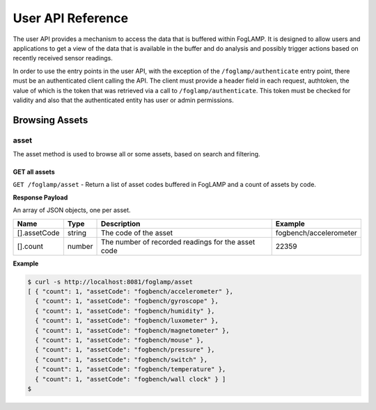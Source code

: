 .. REST API Guide
.. https://docs.google.com/document/d/1JJDP7g25SWerNVCxgff02qp9msHbqA9nt3RAFx8-Qng

.. |br| raw:: html

   <br />

.. |ar| raw:: html

   <div align="right">

.. Images


.. Links


.. =============================================


******************
User API Reference
******************

The user API provides a mechanism to access the data that is buffered within FogLAMP. It is designed to allow users and applications to get a view of the data that is available in the buffer and do analysis and possibly trigger actions based on recently received sensor readings.

In order to use the entry points in the user API, with the exception of the ``/foglamp/authenticate`` entry point, there must be an authenticated client calling the API. The client must provide a header field in each request, authtoken, the value of which is the token that was retrieved via a call to ``/foglamp/authenticate``. This token must be checked for validity and also that the authenticated entity has user or admin permissions.


Browsing Assets
===============


asset
-----

The asset method is used to browse all or some assets, based on search and filtering.


GET all assets
~~~~~~~~~~~~~~

``GET /foglamp/asset`` - Return a list of asset codes buffered in FogLAMP and a count of assets by code.


**Response Payload**

An array of JSON objects, one per asset.

+--------------+--------+----------------------------------------------------+------------------------+
| Name         | Type   | Description                                        | Example                |
+==============+========+====================================================+========================+
| [].assetCode | string | The code of the asset                              | fogbench/accelerometer |
+--------------+--------+----------------------------------------------------+------------------------+
| [].count     | number | The number of recorded readings for the asset code | 22359                  |
+--------------+--------+----------------------------------------------------+------------------------+


**Example**

.. code-block:: console

  $ curl -s http://localhost:8081/foglamp/asset
  [ { "count": 1, "assetCode": "fogbench/accelerometer" },
    { "count": 1, "assetCode": "fogbench/gyroscope" },
    { "count": 1, "assetCode": "fogbench/humidity" },
    { "count": 1, "assetCode": "fogbench/luxometer" },
    { "count": 1, "assetCode": "fogbench/magnetometer" },
    { "count": 1, "assetCode": "fogbench/mouse" },
    { "count": 1, "assetCode": "fogbench/pressure" },
    { "count": 1, "assetCode": "fogbench/switch" },
    { "count": 1, "assetCode": "fogbench/temperature" },
    { "count": 1, "assetCode": "fogbench/wall clock" } ]
  $








